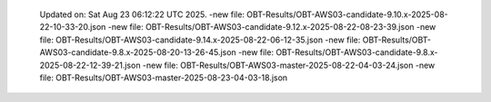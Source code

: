   Updated on: Sat Aug 23 06:12:22 UTC 2025.
  -new file: OBT-Results/OBT-AWS03-candidate-9.10.x-2025-08-22-10-33-20.json
  -new file: OBT-Results/OBT-AWS03-candidate-9.12.x-2025-08-22-08-23-39.json
  -new file: OBT-Results/OBT-AWS03-candidate-9.14.x-2025-08-22-06-12-35.json
  -new file: OBT-Results/OBT-AWS03-candidate-9.8.x-2025-08-20-13-26-45.json
  -new file: OBT-Results/OBT-AWS03-candidate-9.8.x-2025-08-22-12-39-21.json
  -new file: OBT-Results/OBT-AWS03-master-2025-08-22-04-03-24.json
  -new file: OBT-Results/OBT-AWS03-master-2025-08-23-04-03-18.json
